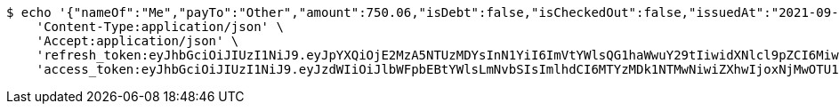 [source,bash]
----
$ echo '{"nameOf":"Me","payTo":"Other","amount":750.06,"isDebt":false,"isCheckedOut":false,"issuedAt":"2021-09-06T23:38:26.634497395","validTill":"2021-09-11T23:38:26.634506041"}' | http POST 'http://localhost:8080/api/user/financial/cheque/save/' \
    'Content-Type:application/json' \
    'Accept:application/json' \
    'refresh_token:eyJhbGciOiJIUzI1NiJ9.eyJpYXQiOjE2MzA5NTUzMDYsInN1YiI6ImVtYWlsQG1haWwuY29tIiwidXNlcl9pZCI6MiwiZXhwIjoxNjMyNzY5NzA2fQ.TUXlQvY4qxvGsELgn2ZpbOqnP9YC_34RS2BWO_GZBAY' \
    'access_token:eyJhbGciOiJIUzI1NiJ9.eyJzdWIiOiJlbWFpbEBtYWlsLmNvbSIsImlhdCI6MTYzMDk1NTMwNiwiZXhwIjoxNjMwOTU1MzY2fQ.DC2EMuu-f5_dmd1coDGxXmDepiENyI-0uuOQEODKX4o'
----